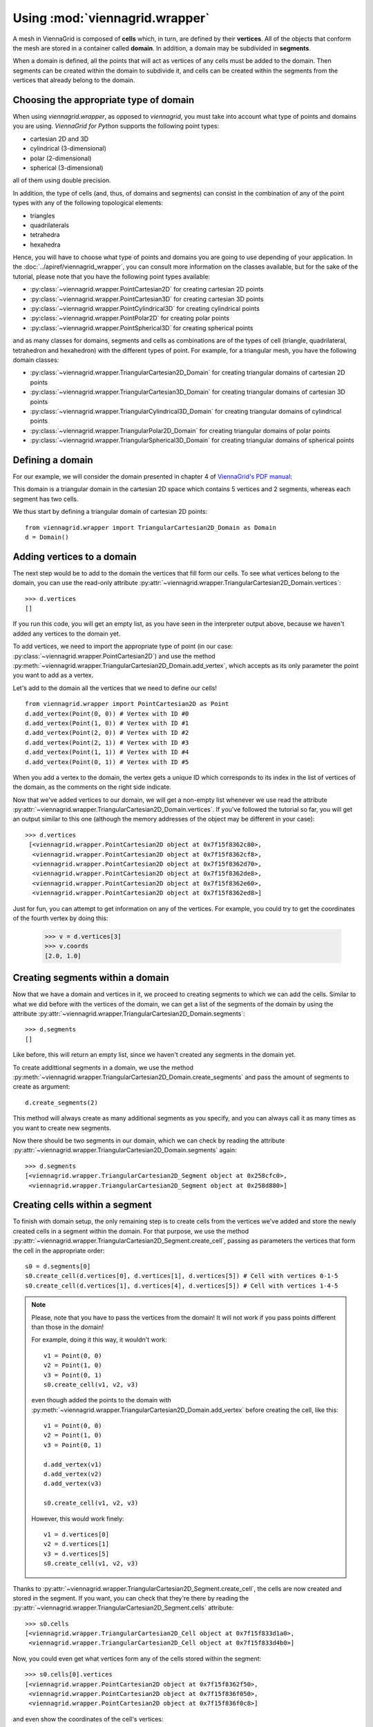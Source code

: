 Using :mod:`viennagrid.wrapper`
===============================

A mesh in ViennaGrid is composed of **cells** which, in turn, are defined by their **vertices**. All of the objects that conform the mesh are stored in a container called **domain**. In addition, a domain may be subdivided in **segments**.

When a domain is defined, all the points that will act as vertices of any cells must be added to the domain. Then segments can be created within the domain to subdivide it, and cells can be created within the segments from the vertices that already belong to the domain.

Choosing the appropriate type of domain
---------------------------------------

When using `viennagrid.wrapper`, as opposed to `viennagrid`, you must take into account what type of points and domains you are using. *ViennaGrid for Python* supports the following point types:

* cartesian 2D and 3D
* cylindrical (3-dimensional)
* polar (2-dimensional)
* spherical (3-dimensional)

all of them using double precision.

In addition, the type of cells (and, thus, of domains and segments) can consist in the combination of any of the point types with any of the following topological elements:

* triangles
* quadrilaterals
* tetrahedra
* hexahedra

Hence, you will have to choose what type of points and domains you are going to use depending of your application. In the :doc:`../apiref/viennagrid_wrapper`, you can consult more information on the classes available, but for the sake of the tutorial, please note that you have the following point types available:

* :py:class:`~viennagrid.wrapper.PointCartesian2D` for creating cartesian 2D points
* :py:class:`~viennagrid.wrapper.PointCartesian3D` for creating cartesian 3D points
* :py:class:`~viennagrid.wrapper.PointCylindrical3D` for creating cylindrical points
* :py:class:`~viennagrid.wrapper.PointPolar2D` for creating polar points
* :py:class:`~viennagrid.wrapper.PointSpherical3D` for creating spherical points

and as many classes for domains, segments and cells as combinations are of the types of cell (triangle, quadrilateral, tetrahedron and hexahedron) with the different types of point. For example, for a triangular mesh, you have the following domain classes:

* :py:class:`~viennagrid.wrapper.TriangularCartesian2D_Domain` for creating triangular domains of cartesian 2D points
* :py:class:`~viennagrid.wrapper.TriangularCartesian3D_Domain` for creating triangular domains of cartesian 3D points
* :py:class:`~viennagrid.wrapper.TriangularCylindrical3D_Domain` for creating triangular domains of cylindrical points
* :py:class:`~viennagrid.wrapper.TriangularPolar2D_Domain` for creating triangular domains of polar points
* :py:class:`~viennagrid.wrapper.TriangularSpherical3D_Domain` for creating triangular domains of spherical points

Defining a domain
-----------------

For our example, we will consider the domain presented in chapter 4 of `ViennaGrid's PDF manual <http://viennagrid.sourceforge.net/viennagrid-manual-current.pdf>`_:

This domain is a triangular domain in the cartesian 2D space which contains 5 vertices and 2 segments, whereas each segment has two cells.

We thus start by defining a triangular domain of cartesian 2D points: ::

    from viennagrid.wrapper import TriangularCartesian2D_Domain as Domain
    d = Domain()

Adding vertices to a domain
---------------------------

The next step would be to add to the domain the vertices that fill form our cells. To see what vertices belong to the domain, you can use the read-only attribute :py:attr:`~viennagrid.wrapper.TriangularCartesian2D_Domain.vertices`: ::

    >>> d.vertices
    []

If you run this code, you will get an empty list, as you have seen in the interpreter output above, because we haven't added any vertices to the domain yet.

To add vertices, we need to import the appropriate type of point (in our case: :py:class:`~viennagrid.wrapper.PointCartesian2D`) and use the method :py:meth:`~viennagrid.wrapper.TriangularCartesian2D_Domain.add_vertex`, which accepts as its only parameter the point you want to add as a vertex.

Let's add to the domain all the vertices that we need to define our cells! ::

    from viennagrid.wrapper import PointCartesian2D as Point
    d.add_vertex(Point(0, 0)) # Vertex with ID #0
    d.add_vertex(Point(1, 0)) # Vertex with ID #1
    d.add_vertex(Point(2, 0)) # Vertex with ID #2
    d.add_vertex(Point(2, 1)) # Vertex with ID #3
    d.add_vertex(Point(1, 1)) # Vertex with ID #4
    d.add_vertex(Point(0, 1)) # Vertex with ID #5

When you add a vertex to the domain, the vertex gets a unique ID which corresponds to its index in the list of vertices of the domain, as the comments on the right side indicate.

Now that we've added vertices to our domain, we will get a non-empty list whenever we use read the attribute :py:attr:`~viennagrid.wrapper.TriangularCartesian2D_Domain.vertices`. If you've followed the tutorial so far, you will get an output similar to this one (although the memory addresses of the object may be different in your case): ::

    >>> d.vertices
     [<viennagrid.wrapper.PointCartesian2D object at 0x7f15f8362c80>,
      <viennagrid.wrapper.PointCartesian2D object at 0x7f15f8362cf8>,
      <viennagrid.wrapper.PointCartesian2D object at 0x7f15f8362d70>,
      <viennagrid.wrapper.PointCartesian2D object at 0x7f15f8362de8>,
      <viennagrid.wrapper.PointCartesian2D object at 0x7f15f8362e60>,
      <viennagrid.wrapper.PointCartesian2D object at 0x7f15f8362ed8>]

Just for fun, you can attempt to get information on any of the vertices. For example, you could try to get the coordinates of the fourth vertex by doing this:

    >>> v = d.vertices[3]
    >>> v.coords
    [2.0, 1.0]

Creating segments within a domain
---------------------------------

Now that we have a domain and vertices in it, we proceed to creating segments to which we can add the cells. Similar to what we did before with the vertices of the domain, we can get a list of the segments of the domain by using the attribute :py:attr:`~viennagrid.wrapper.TriangularCartesian2D_Domain.segments`: ::

    >>> d.segments
    []

Like before, this will return an empty list, since we haven't created any segments in the domain yet.

To create addittional segments in a domain, we use the method :py:meth:`~viennagrid.wrapper.TriangularCartesian2D_Domain.create_segments` and pass the amount of segments to create as argument: ::

    d.create_segments(2)

This method will always create as many additional segments as you specify, and you can always call it as many times as you want to create new segments.

Now there should be two segments in our domain, which we can check by reading the attribute :py:attr:`~viennagrid.wrapper.TriangularCartesian2D_Domain.segments` again: ::

    >>> d.segments
    [<viennagrid.wrapper.TriangularCartesian2D_Segment object at 0x258cfc0>,
     <viennagrid.wrapper.TriangularCartesian2D_Segment object at 0x258d880>]

Creating cells within a segment
-------------------------------

To finish with domain setup, the only remaining step is to create cells from the vertices we've added and store the newly created cells in a segment within the domain. For that purpose, we use the method :py:attr:`~viennagrid.wrapper.TriangularCartesian2D_Segment.create_cell`, passing as parameters the vertices that form the cell in the appropriate order: ::

    s0 = d.segments[0]
    s0.create_cell(d.vertices[0], d.vertices[1], d.vertices[5]) # Cell with vertices 0-1-5
    s0.create_cell(d.vertices[1], d.vertices[4], d.vertices[5]) # Cell with vertices 1-4-5

.. note::

    Please, note that you have to pass the vertices from the domain! It will not work if you pass points different than those in the domain!

    For example, doing it this way, it wouldn't work: ::

        v1 = Point(0, 0)
        v2 = Point(1, 0)
        v3 = Point(0, 1)
        s0.create_cell(v1, v2, v3)

    even though added the points to the domain with :py:meth:`~viennagrid.wrapper.TriangularCartesian2D_Domain.add_vertex` before creating the cell, like this: ::

        v1 = Point(0, 0)
        v2 = Point(1, 0)
        v3 = Point(0, 1)

        d.add_vertex(v1)
        d.add_vertex(v2)
        d.add_vertex(v3)

        s0.create_cell(v1, v2, v3)

    However, this would work finely: ::

        v1 = d.vertices[0]
        v2 = d.vertices[1]
        v3 = d.vertices[5]
        s0.create_cell(v1, v2, v3)

Thanks to :py:attr:`~viennagrid.wrapper.TriangularCartesian2D_Segment.create_cell`, the cells are now created and stored in the segment. If you want, you can check that they're there by reading the :py:attr:`~viennagrid.wrapper.TriangularCartesian2D_Segment.cells` attribute: ::

    >>> s0.cells
    [<viennagrid.wrapper.TriangularCartesian2D_Cell object at 0x7f15f833d1a0>,
     <viennagrid.wrapper.TriangularCartesian2D_Cell object at 0x7f15f833d4b0>]

Now, you could even get what vertices form any of the cells stored within the segment: ::

    >>> s0.cells[0].vertices
    [<viennagrid.wrapper.PointCartesian2D object at 0x7f15f8362f50>,
     <viennagrid.wrapper.PointCartesian2D object at 0x7f15f836f050>,
     <viennagrid.wrapper.PointCartesian2D object at 0x7f15f836f0c8>]

and even show the coordinates of the cell's vertices: ::

    >>> for v in s0.cells[0].vertices:
    ...     print v.coords
    ...
    [0.0, 0.0]
    [1.0, 0.0]
    [0.0, 1.0]
